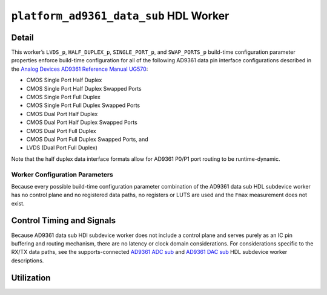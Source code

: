 .. platform_ad9361_data_sub HDL worker

.. This file is protected by Copyright. Please refer to the COPYRIGHT file
   distributed with this source distribution.

   This file is part of OpenCPI <http://www.opencpi.org>

   OpenCPI is free software: you can redistribute it and/or modify it under the
   terms of the GNU Lesser General Public License as published by the Free
   Software Foundation, either version 3 of the License, or (at your option) any
   later version.

   OpenCPI is distributed in the hope that it will be useful, but WITHOUT ANY
   WARRANTY; without even the implied warranty of MERCHANTABILITY or FITNESS FOR
   A PARTICULAR PURPOSE. See the GNU Lesser General Public License for
   more details.

   You should have received a copy of the GNU Lesser General Public License
   along with this program. If not, see <http://www.gnu.org/licenses/>.


.. _platform_ad9361_data_sub-HDL-worker:


``platform_ad9361_data_sub`` HDL Worker
=======================================

Detail
------
This worker’s ``LVDS_p``, ``HALF_DUPLEX_p``, ``SINGLE_PORT_p``, and ``SWAP_PORTS_p`` build-time
configuration parameter properties
enforce build-time configuration for all of the following AD9361 data pin interface configurations
described in the `Analog Devices AD9361 Reference Manual UG570 <https://www.manualslib.com/manual/1071572/Analog-Devices-Ad9361.html>`_:

* CMOS Single Port Half Duplex
  
* CMOS Single Port Half Duplex Swapped Ports
  
* CMOS Single Port Full Duplex
  
* CMOS Single Port Full Duplex Swapped Ports
  
* CMOS Dual Port Half Duplex
  
* CMOS Dual Port Half Duplex Swapped Ports
  
* CMOS Dual Port Full Duplex
  
* CMOS Dual Port Full Duplex Swapped Ports, and

* LVDS (Dual Port Full Duplex)

Note that the half duplex data interface formats allow for AD9361 P0/P1 port routing to be runtime-dynamic.

.. ocpi_documentation_worker::

   dev_data_dac: Interface for data bus that drives configuration-specific AD9361 pins that correspond to the TX data path, and also a signal that drives the output buffer that drives the AD9361 ``TX_FRAME_P`` pin. See the worker's OWD for details.
   dev_data_adc: Data bus driven by configuration-specific AD9361 pins that correspond to the RX data path. See the worker's OWD for details.
   dev_data_clk: Buffered version of the ``AD9361 DATA_CLK_P`` pin.
..   iostandard_is_lvds: Set to ``1`` if the build-time configuration specified LVDS mode; set to ``0`` otherwise.
..   p0_p1_are_swapped: Set to ``1`` if the build-time configuration inverted P0 and P1 data port roles; set to ``0`` otherwise.

Worker Configuration Parameters
~~~~~~~~~~~~~~~~~~~~~~~~~~~~~~~
Because every possible build-time configuration parameter combination of
the AD9361 data sub HDL subdevice worker
has no control plane and no registered data paths, no registers or LUTS
are used and the ``Fmax`` measurement does not exist.


Control Timing and Signals
--------------------------
Because AD9361 data sub HDl subdevice worker does not include a control plane and serves purely as an IC pin
buffering and routing mechanism, there are no latency or clock domain considerations.
For considerations specific to the RX/TX data paths, see the supports-connected
`AD9361 ADC sub <https://opencpi.gitlab.io/releases/develop/docs/assets/AD9361_ADC_Sub.pdf>`_
and `AD9361 DAC sub <https://opencpi.gitlab.io/releases/develop/docs/assets/AD9361_DAC_Sub.pdf>`_
HDL subdevice worker descriptions.


Utilization
-----------
.. ocpi_documentation_utilization::
